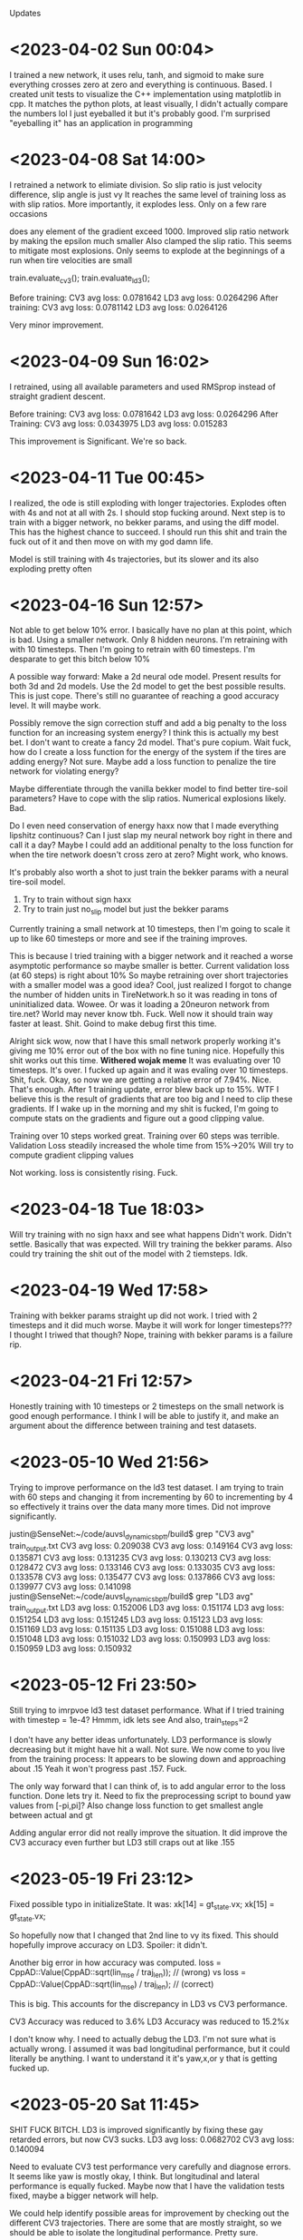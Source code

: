 Updates
* <2023-04-02 Sun 00:04>
I trained a new network, it uses relu, tanh, and sigmoid to make sure everything
crosses zero at zero and everything is continuous. Based.
I created unit tests to visualize the C++ implementation using matplotlib in cpp.
It matches the python plots, at least visually, I didn't actually compare the
numbers lol I just eyeballed it but it's probably good.
I'm surprised "eyeballing it" has an application in programming
* <2023-04-08 Sat 14:00>
I retrained a network to elimiate division.
So slip ratio is just velocity difference,
slip angle is just vy
It reaches the same level of training loss as with slip ratios.
More importantly, it explodes less. Only on a few rare occasions

does any element of the gradient exceed 1000.
Improved slip ratio network by making the epsilon much smaller
Also clamped the slip ratio.
This seems to mitigate most explosions. Only seems to explode at the
beginnings of a run when tire velocities are small

train.evaluate_cv3();
train.evaluate_ld3();

Before training:
CV3 avg loss: 0.0781642
LD3 avg loss: 0.0264296
After training:
CV3 avg loss: 0.0781142
LD3 avg loss: 0.0264126

Very minor improvement.
* <2023-04-09 Sun 16:02>
I retrained, using all available parameters and used RMSprop
instead of straight gradient descent.

Before training:
CV3 avg loss: 0.0781642
LD3 avg loss: 0.0264296
After Training:
CV3 avg loss: 0.0343975
LD3 avg loss: 0.015283

This improvement is Significant. We're so back.
* <2023-04-11 Tue 00:45>
I realized, the ode is still exploding with longer trajectories.
Explodes often with 4s and not at all with 2s.
I should stop fucking around.
Next step is to train with a bigger network, no bekker params,
and using the diff model. This has the highest chance to succeed.
I should run this shit and train the fuck out of it and then
move on with my god damn life.

Model is still training with 4s trajectories, but its slower and
its also exploding pretty often

* <2023-04-16 Sun 12:57>
Not able to get below 10% error.
I basically have no plan at this point, which is bad.
Using a smaller network. Only 8 hidden neurons.
I'm retraining with with 10 timesteps.
Then I'm going to retrain with 60 timesteps.
I'm desparate to get this bitch below 10%

A possible way forward: Make a 2d neural ode model.
Present results for both 3d and 2d models.
Use the 2d model to get the best possible results.
This is just cope. There's still no guarantee of reaching
a good accuracy level. It will maybe work.

Possibly remove the sign correction stuff and add a big
penalty to the loss function for an increasing system energy?
I think this is actually my best bet. I don't want to create a
fancy 2d model. That's pure copium.
Wait fuck, how do I create a loss function for the energy of the
system if the tires are adding energy?
Not sure. Maybe add a loss function to penalize the tire network
for violating energy?

Maybe differentiate through the vanilla bekker model to find
better tire-soil parameters? Have to cope with the slip ratios.
Numerical explosions likely. Bad.

Do I even need conservation of energy haxx now that I made
everything lipshitz continuous? Can I just slap my neural
network boy right in there and call it a day? Maybe I could
add an additional penalty to the loss function for when the
tire network doesn't cross zero at zero? Might work, who knows.

It's probably also worth a shot to just train the bekker params
with a neural tire-soil model.

1. Try to train without sign haxx
2. Try to train just no_slip model but just the bekker params

Currently training a small network at 10 timesteps, then I'm going
to scale it up to like 60 timesteps or more and see if the training
improves.

This is because I tried training with a bigger network and it
reached a worse asymptotic performance so maybe smaller is better.
Current validation loss (at 60 steps) is right about 10%
So maybe retraining over short trajectories with a smaller model was a good idea?
Cool, just realized I forgot to change the number of hidden units in TireNetwork.h
so it was reading in tons of uninitialized data. Wowee. Or was it loading a 20neuron
network from tire.net? World may never know tbh. Fuck. Well now it should train way faster
at least. Shit. Goind to make debug first this time.

Alright sick wow, now that I have this small network properly working it's giving me 10% error
out of the box with no fine tuning nice. Hopefully this shit works out this time.
*Withered wojak meme*
It was evaluating over 10 timesteps. It's over.
I fucked up again and it was evaling over 10 timesteps. Shit, fuck.
Okay, so now we are getting a relative error of 7.94%. Nice. That's enough.
After 1 training update, error blew back up to 15%. WTF
I believe this is the result of gradients that are too big
and I need to clip these gradients. If I wake up in the morning and
my shit is fucked, I'm going to compute stats on the gradients
and figure out a good clipping value.

Training over 10 steps worked great.
Training over 60 steps was terrible.
Validation Loss steadily increased the whole time from 15%->20%
Will try to compute gradient clipping values

Not working. loss is consistently rising. Fuck.

* <2023-04-18 Tue 18:03>
Will try training with no sign haxx and see what happens
Didn't work. Didn't settle. Basically that was expected.
Will try training the bekker params.
Also could try training the shit out of the model with
2 tiemsteps. Idk.

* <2023-04-19 Wed 17:58>
Training with bekker params straight up did not work.
I tried with 2 timesteps and it did much worse.
Maybe it will work for longer timesteps???
I thought I triwed that though?
Nope, training with bekker params is a failure rip.

* <2023-04-21 Fri 12:57>
Honestly training with 10 timesteps or 2 timesteps on the
small network is good enough performance. I think I will be
able to justify it, and make an argument about the difference between
training and test datasets.

* <2023-05-10 Wed 21:56>
Trying to improve performance on the ld3 test dataset.
I am trying to train with 60 steps and changing it from incrementing
by 60 to incrementing by 4 so effectively it trains over the
data many more times. Did not improve significantly.

justin@SenseNet:~/code/auvsl_dynamics_bptt/build$ grep "CV3 avg" train_output.txt
CV3 avg loss: 0.209038
CV3 avg loss: 0.149164
CV3 avg loss: 0.135871
CV3 avg loss: 0.131235
CV3 avg loss: 0.130213
CV3 avg loss: 0.128472
CV3 avg loss: 0.133146
CV3 avg loss: 0.133035
CV3 avg loss: 0.133578
CV3 avg loss: 0.135477
CV3 avg loss: 0.137866
CV3 avg loss: 0.139977
CV3 avg loss: 0.141098
justin@SenseNet:~/code/auvsl_dynamics_bptt/build$ grep "LD3 avg" train_output.txt
LD3 avg loss: 0.152006
LD3 avg loss: 0.151174
LD3 avg loss: 0.151254
LD3 avg loss: 0.151245
LD3 avg loss: 0.15123
LD3 avg loss: 0.151169
LD3 avg loss: 0.151135
LD3 avg loss: 0.151088
LD3 avg loss: 0.151048
LD3 avg loss: 0.151032
LD3 avg loss: 0.150993
LD3 avg loss: 0.150959
LD3 avg loss: 0.150932

* <2023-05-12 Fri 23:50>
Still trying to imrpvoe ld3 test dataset performance.
What if I tried training with timestep = 1e-4? Hmmm, idk lets see
And also, train_steps=2

I don't have any better ideas unfortunately.
LD3 performance is slowly decreasing but it might have
hit a wall. Not sure.
We now come to you live from the training process:
It appears to be slowing down and approaching about .15
Yeah it won't progress past .157. Fuck.

The only way forward that I can think of, is to add angular error
to the loss function. Done lets try it.
Need to fix the preprocessing script to bound yaw values from [-pi,pi]?
Also change loss function to get smallest angle between actual and gt

Adding angular error did not really improve the situation. It did improve
the CV3 accuracy even further but LD3 still craps out at like .155

* <2023-05-19 Fri 23:12>
Fixed possible typo in initializeState. It was:
  xk[14] = gt_state.vx;
  xk[15] = gt_state.vx;

So hopefully now that I changed that 2nd line to vy its
fixed. This should hopefully improve accuracy on LD3.
Spoiler: it didn't.

Another big error in how accuracy was computed.
loss = CppAD::Value(CppAD::sqrt(lin_mse / traj_len)); // (wrong)
vs
loss = CppAD::Value(CppAD::sqrt(lin_mse) / traj_len); // (correct)

This is big. This accounts for the discrepancy in LD3 vs CV3 performance.

CV3 Accuracy was reduced to 3.6%
LD3 Accuracy was reduced to 15.2%x

I don't know why.
I need to actually debug the LD3.
I'm not sure what is actually wrong.
I assumed it was bad longitudinal performance, but it could
literally be anything. I want to understand it it's yaw,x,or y
that is getting fucked up.

* <2023-05-20 Sat 11:45>
SHIT FUCK BITCH. LD3 is improved significantly by fixing these gay retarded errors, but now CV3 sucks.
LD3 avg loss: 0.0682702
CV3 avg loss: 0.140094

Need to evaluate CV3 test performance very carefully and diagnose errors.
It seems like yaw is mostly okay, I think. But longitudinal and lateral
performance is equally fucked. Maybe now that I have the validation
tests fixed, maybe a bigger network will help.

We could help identify possible areas for improvement by checking out the different CV3 trajectories.
There are some that are mostly straight, so we should be able to isolate the longitudinal performance.
Pretty sure.

Okay, so CV3 61 shows an example of us appearing to turn the wrong way.
There's some others. I want to check the initial vx, vy, wz

CV3 73 is pretty high speed (11mps) and the model goes straight
while gt turns. Pretty bad case. Could address this with a better
pretraining dataset.

CV3 98 is completely fucked. Looks like intial conditions are fucked.
CV3 104 is also completely fucked. Looks like intial conditions are fucked.

Im seeing a trend where it looks like for the second interval on each test
trajectory, the initial conditions look fucked.

So, now I'm going to train for a while. The performance should
improve a bit. Then I'm going to evaluate the same tests as above again.

Evaluating the same tests shows great results. Massive improvement.
No more glaring issues. Overall performance on these
4 CV3 tests is like 5.4%

With 32 hidden units:
LD3 avg loss: 1.03729
LD3 avg loss: 1.03623
LD3 avg loss: 0.756829
LD3 avg loss: 0.0846263
LD3 avg loss: 0.0759111
LD3 avg loss: 0.0672367
LD3 avg loss: 0.066986
LD3 avg loss: 0.0688053
LD3 avg loss: 0.0698828
LD3 avg loss: 0.0693427
LD3 avg loss: 0.0685603
LD3 avg loss: 0.0683913
LD3 avg loss: 0.068311

CV3 avg loss: 0.413945
CV3 avg loss: 0.412914
CV3 avg loss: 0.281909
CV3 avg loss: 0.165502
CV3 avg loss: 0.147556
CV3 avg loss: 0.126712
CV3 avg loss: 0.12138
CV3 avg loss: 0.120514
CV3 avg loss: 0.121548
CV3 avg loss: 0.12088
CV3 avg loss: 0.119026
CV3 avg loss: 0.118591
CV3 avg loss: 0.119088

It looks like now that the only main issue on CV3 is that
the relative performance is bad when the trajectory is short.
Rip.

Bad tests are CV3 #6,32,33,34,114 (there are more but hopefully
these are representative of any issues that are present)

Seems like the common thing between all these trajectories
is that the turns are sharp, with the left tires moving
around 0mps or less.

Not sure how to fix this stuff. Oh well.
I've been training with different number of steps.
I tried with 4 steps and it was basically
plataued on the same loss values.

Training now with 60 steps.
Tried with lr=1e-4 and validation loss was just
plateauing/changing very slowly.
Retrying with lr=1e-3 and m_cnt = 20
I can see the parameters are moving a bit more.

After a few hours, we got a 2 CV3 test results
CV3 avg loss: 0.117544
CV3 avg loss: 0.117482

Not significant.

* Ways forward from here (Good ideas are first):
** DONE Add wz to the tire network features.
I think this might improve rotation accuracy with sharp
rotation. This seems the most promising, tbh.
unfortunately, this would also require using a different network
for each tire. This is because, a positive Wz would result in
a different Fx and Fy for each tire. And each tire is getting
the abs of Vx and Vy so it has no idea how to correctly respond
to Wz.

Okay, I did this and got the error down to 10.3% for CV3
and 6.8% for LD3. Still not good enough.

Continued training at 10 steps.
CV3 error is down to 9.64%
ITS HAPPENING OH FUCK
Started training at 30 steps:
CV3 Error sort of stalled around 9.4%
Pretty lame

So now CV3 performance is reaching the linear model's level of
error. But the linear model's LD3 performance is 3.55%.
And our model has 6.3% error on LD3

Forward:
** DONE Add the tanh back and see how performance is affected.
Not as good.
Plateauing at 11.5% which sucks. Getting rid of tanh bought us
1.5% performance. I am literally killing myself for tiny
improvements.

** DONE Next, go up to 16 hidden units
Enough said. Didn't really help. Hmm.
** DONE Experiment with another network for predicting Fx based on Vx.
It has to be separate because the current network only takes diff
and this one needs to take Vx.
** DONE What if you got rid of zr (probably wont do this)
Enough said
CV3 avg loss: 0.1091
CV3 avg loss: 0.109098
CV3 avg loss: 0.109075
CV3 avg loss: 0.108971
CV3 avg loss: 0.108526
CV3 avg loss: 0.107223
CV3 avg loss: 0.105589
CV3 avg loss: 0.104644
CV3 avg loss: 0.104284
CV3 avg loss: 0.104204
CV3 avg loss: 0.104175
CV3 avg loss: 0.103811
CV3 avg loss: 0.103686
CV3 avg loss: 0.103726
CV3 avg loss: 0.10362
CV3 avg loss: 0.103338
CV3 avg loss: 0.103114
CV3 avg loss: 0.103125
CV3 avg loss: 0.103313
CV3 avg loss: 0.103355
CV3 avg loss: 0.103554
CV3 avg loss: 0.103843
CV3 avg loss: 0.104375
CV3 avg loss: 0.105802
CV3 avg loss: 0.107157
CV3 avg loss: 0.10913
CV3 avg loss: 0.110054
CV3 avg loss: 0.112307
This is fucking bullshit.

** (NAH) Experiment with another network for predicting Fx based on Vx.
It has to be separate because the current network only takes diff
and this one needs to take Vx.
** (STUPID) What if you got rid of zr (probably wont do this)
I don't think there is a significant variation in sinkage
for the jackal.
You could have one network that maps zr->sinkage
And then another network that does [Vx,Vy,Wz]->[Fx,Fy]

** DONE Go back to 8 hidden units
Check the accuracy. 32 hidden might not be necessary.
It's going a lot slower which is incovenient.

** DONE Remove the Tanh.
The tanh was used as a soft sign function. I'm not sure it was
a good idea. Using just diff or vy allows the Fx or Fy to
grow as diff or vy grow. Pretraining shows slightly better
accuracy too. Attempting this. right now.

Not much of an effect honestly.
CV3 avg loss: 0.120793
CV3 avg loss: 0.120793
CV3 avg loss: 0.121087

Maybe this would have gotten better if I let it run longer
but I don't think so.

I removed the tanh and went down to 8 hidden units.
We hit a wall at 12.97% CV3 error. So the 32 unit network gets
down to about 12%. Not great.


** DONE Maybe an atan based slip angle was necessary?
Slip angle changing depending on Vx might be necessary
to get better performance at low Vx, which would cause a higher
slip angle.
This slightly improved pretrain performance, but the scatter plots
still show that the error is worse when vx is low.
Not worth exploring imo.

** DONE Try training with Vx instead of diff?
Can check this with pretraining. This informs the network
directly about Vx which could address the above point as well.
Pretraining shows a slightly increased error level.
But this still might translate to a decreased validation test
level. Not really worth exploring.

Big brain thoughts incoming:
** DONE 4 networks, one for each tire.
Unlikely, but perhaps the added parameters will help.
And maybe there is a significant different between tires.
** DONE Only use zr and diff feature. Only return Fz,Fx
Fz is necesssary or we will sink through the floor.
But, the linear model just maps [vl,vr]->[vx,vy,wz]
So in my opinion, this shows that the model is almost completely
kinematic. So maybe simpler is better. Wait no, this is a dumb
idea. It would be able to slide laterally whicih would be bad.

** DONE Forward: modify loss function to include relative error
This will cause the loss function to focus on the small paths
and hopefully it will increase CV3 performance.
CV3 performance is at 8.66%
LD3 is around 6% so not great.
Continuiing training at 60 steps.


** DONE MULTITHREAD FINALLY
You've got 16 cores, use them all.

* A new way Forward: <2023-05-22 Mon 18:07>
Shit is enfuckulated.
I think you need to add the physical parameters to the model. Or, add another network
to apply an external force to the body of the vehicle to give us the extra params needed
to hack this fucking shit. I would prefer to use the physical params.

* DONE Rotate Initial quaternion according to yaw
* DONE Testing C++ code
* DONE Preprocess test data sets
* DONE settle. create initial position.
* DONE Create Unit tests
** unit test for settling, add a plot
** DONE Unit Test to confirm symmetry of the tire network
* DONE Train a New Network
Fuck. How should I architect this network.
Final Layer should be ReLU * Tanh(sign corection)
This enforces the basic rule of friction, that it opposes movement
* DONE Now that we have the network, S I M U L A T E
** DONE Create some unit tests
Create unit tests for basic simulations
Like moving forward along a straight line,
Moving in a circle
beautiful. So smooth and nice
** DONE Experiment with different settling damping hacks
Check the straight line performance with different settling haxx
Didn't see much difference when changing the damping value from
like -200 to -1000
** DONE Nate dogg and Warren G had to S I M U L A T E
So its settling and driving straight in a circle.
Lets evaluate the untrained performance on the test data sets.
* DONE TRAIN NO WORKO
This is bad, because basically it's a brickwall if I can't get
around it somehow. I tried the most basic form of the problem.
I trained one parameter. The loss blew up and the param -> nan.
I trained one parameter and took an average over 10 trajectories. The loss blew up and the param -> nan.
I trained one parameter and took an average over 100 trajectories. The loss blew up and the param -> nan.
1 param, 100 traj, 2s traj, replace floats with double: param->nan
Traino, yes worko :)

So, this is not working because for some rare trajectories, the value of the gradient inexplicably explodes.
* DONE Exclude outlier gradient magnitudes
* DONE Running Loss? Didn't kill gradient explosions
* DONE Try smaller timestep? This actually seems like it works. WTF.
This seems to actually solve the problem fuck. But its too slow.
God damn it. Still some gradient explosions magnitude 1.
* DONE Identify the source of gradient explosions?
It could be that some part of it is not lipshitz, or it could
just be the general gradient variance problem that they talk
about in the paper "Gradients are not all you need"
It's caused by inverses, and division. Basically any
non-lipshitz component.
* DONE Adjust the small constant added to division?
in slip ratio and slip angle.
This fucking worked. It got rid of the 1e18 bullshit
but it still varies from 1e-6 to 1 which is atrocious
* New Network with non-lipshitz components eliminated?
Replace slip angle with Vy, replace slip ratio with vx - tire_tangent_vel
I'm not sure this would solve all the problems
* Colocation method (train derivatives)
Cheating. But simple and apparently works
Alternatively, just use very small trajectory length, I think.
I don't think colocation is going to work here because the real
data is too noisy. I would have to compute target derivatives
using finite differences which would be way too noisy.
* DONE Smaller duration trajectories
No Effect. Even with 2 points (smallest trajectory possible)
The gradient still explodes up to 1e18.
But now I can make a unit test to replicate this behavior and
find the source of it.

* DONE Euler vs RK4?
Idk why not.
Nope still explosive

* DONE Unit test to replicate exploding gradient
Able to replicate, I find it doesn't blow up out of nowhere,
it gradually blows up over a 100 steps.
Able to prevent the blow up by modifying the epsilon used to
avoid divide by zero when computing slip ratio.
Making the machine eps extremely small prevented any gradient
explosions when using train. This is great news. I am overjoyed.
Still getting gradient explosions, but much smaller magnitude.
~|1|
You could still just retrain the network to avoid dividing.

* DONE OH FUCK I WAS RETARDED AND MADE IT disCONTINUOUS OH SHIDDDDD
This will probably not solve the gradient-splosions.
Need to remove the discontinuity where Fz == 0 when zr < 0

* DONE Issues with ratio and diff networks
I noticed the original slip ratio network, occasionally has huge
.cpp training loss
Ratio network with 1e-12 epsilon is not settling correctly. (slip ratio explodes to 1e12)
Diff network has bad behavior (too much turning)
I fixed the ratio network by clamping the slip ratio.
Still seeing occasional massive gradient explosions. Usually at the
beginning of a test when tire velocities are zero



* <2023-05-27 Sat 16:23>
Okay, the plan is to fix multi threading, then add another
network that applies an external force to the robot's base.

Currently, as far as multithreading goes, you've realized you just
need to make sure you copy m_params for each thread because
CppAD is too stupid to operate on the same CppAD::vector in
multiple threads.

Currently doing a test run with multithreading to make sure it
works and can reach the same performance that single threading
does.
Then: Remove quaternion initialization and fix the input scalers.

Okay multithreading completed. What else is needed for the final
run?

First figure out if we should ignore zr.
Then evaluate the benefit of L1 regularization.

1. Multithreading
2. No Zr? (maybe)
3. No initial Quaternion
4. Base Link network. Why not.
   Helps demonstrate my genius idea of articulated body algorithm + nonlinear disturbances on every body
5. Probably need regularization. L1. Super easy to implement.
   

** Okay, but what if we fixed zr?
This dataset is 2d. Fz doesn't really matter, it just has to keep
us from sinking into the ground.

So, how much is the zr noise affecting training? Would it be better
to just ignore that and restrict motion to 2D during training?
And then do fine tuning pass where 3D motion is reactivated?

It would be easy to implement, why not try it?

Actually, why not train and evaluate in 2D?
The other models are 2D, so it would be a fair comparison.
I don't see why not.

** DONE L1 Regularization
I think this could be big.
I think it explains why the training loss is decreasing but the
test loss is shit for larger tire-network sizes.
Seriously, I think the 16 and 32 size networks are just
overfitting and thats why theyre so shitty. Makes sense.

* We're gonna do these tasks:
** DONE Get rid of initial quaternion?
The initial quaternion determined by natural settling into the
ground. It has some close to zero pitch and roll but the yaw
component is .3 degrees. No bueno. Probably should delete.

** DONE THe fucking input scalers are biased
You took the scaled the absolute value of the inputs, not the actual
inputs. Fuck. This causes a non zero bias term. Shid. Will fix this
and see how much it actually affects performance. Pretraining shows
a small improvement in evaluation loss. OKay, yeah you will copy
that shit in.
** DONE Get rid of Wz
It hasn't done anything for me.

* DONE Okay so there is definitely a data race
But fortunately its rare and it doesn't seem to be
causing problems so you can ignore it until it causes a problem.
Here's the state of the worker over time:
1. Initial: Idle is set to true.
2. Main: A trajectory is loaded, then m_ready is set true,
3. Worker: if m_ready, then:
   set m_ready false
   process data
   set m_waiting true
4. Main: if m_waiting, then:
   combine results
   set m_waiting false
   set m_idle true

In both threads, if anything is true, it is then set false.

idle->ready->(all false)->waiting->idle
   
   

* DONE You profiled the multithreaded code
You spent 94% of your time waiting to lock and unlock mutexes
so that was bad you fucking idiot.
So you deleted the mutex. But it turns out you needed that because
of race conditions it can cause a crash when reading and writing
to the g_map_id vector.
2 Solutions:
1. Join all workers after they have been assigned tasks. (simple, slower)
2. Rewrite workers so that they have a while loop and they wait
   for new data to run on instead of exiting. (fancy, faster)

* DONE Bugfix for computeEqState
You fucked up. The eq state is only initialized once in the
constructor. So if you intiialize your params to something
retarded, you will be stuck with a retarded initial state for the
rest of your training. Shit. This could have been having a small
effect on loss. or big idk. Actually this is not a big deal.

* <2023-06-07 Wed>
Main Issue: training loss is low and validation loss is high.
** DONE Try with zr fixed. Idk lets see what happens
Running. Will run a long training thing and investigate the resulting
CV3 performance. Error was weirdly high, so thats not good.
CV3 error is now down to 12%.
Nothing game changing here.
It trains 5x faster because you were able to up the timestep
but thats the only benefit.
The training loss is reaching a flat line and the validation
loss is oscillating around 12-13%

** DONE Implement Regularization.
Simple L1 reg should solve all of my problems.
This brought CV3 error down from ~16% to a minimum of 10.3%
I will see what happens if I apply regularization to the pretraining network.
Nothing really. It doesn't improve performance on the eval dataset.

Let's test L1 regularization with 8 hidden nodes.
Since 8 hidden nodes gave the best results, L1 + 8 Hidden
should be like, really good.

It's reaching 9.18% CV3 accuracy

** TODO If ^ Doesnt improve performance, implement a base network
Not sure if this will help.
Also, it's cheating.
can't be pretrained either.

* <2023-06-10 Sat>
The above changes weren't enough. It improved 16 node performance
down to 11% on CV3. Didn't affect 8 node performance.
I think the generalization is the main issue.
Training loss is amazing.
Validation loss is not great.

** DONE Add Noise to the model inputs
Improve generalization. PLEASE GOD.
Starting with a relatively large amount: 1e-2
Yeah, this did not help at all. CV3 error slowly climbed up
to 9.8%

** TODO Smooth the left and right tire velocities???
These are kinda noisey. Maybe it's throwing off the model.
Bro IDK. Maybe give the model both unfiltered and filtered
tire velocity. Bro, IDK

** DONE Penalize angular errors harder?
Okay, sounds good
Meh.

** DONE Compute Evaluation loss on the training sets.
It's at 8% which is surprising.
So it's not my generalization that is an issue.

** DONE Analyze performance on the LD3 set
No conclusion. SOmetimes the problem is longitudinal error,
lateral error, and sometimes angular error.




* <2023-06-11 Sun 12:20>
So you thought generalization was bad, but the loss function
was actually different from the true evaluation loss.
So it turns out the training loss is actually not that good.
I changed the loss function.

Okay. So training loss is not great, pretraining loss
is not great either. Perhaps a new tire model will solve
all my problems.

** DONE Modify loss function
This didn't help that much.
Still same performance levels.

** TODO Fancier tire network model
Okay bro, how about a second additive non passive neural network
that uses a tanh on the output to limit the max contribution?
Okay. I think it would be better to use a base network.

It could be like this:
[Vx,Vy,ql,qr]-->FF-->[Fx,Fy]

This is retarded.

You removed the diff and just used vx,vy,qd,zr and the
pretraining loss decreased a lot. The actual neural ode loss
doesn't seem to be doing any better unfortunately. You might
be able to improve with more nodes. You also removed the abs()
functions but you might want to add those back in since they
could improve generalization.

But pretraining loss is down bigly, so I dont think a fancier
network model is needed.

Also, before, adding hidden nodes had no effect on the pretraining
loss, but here, adding hidden nodes reduces it as one would expect

Might need to fix loss function?

Okay, despite adding these changes, CV3 loss is actually higher.
About 17%

LD3 error is down to 5.9% so thats good.

** TODO Will a fancier network with 16 nodes reach a lower
training loss? Train on just the 1st training file.
Fancy network with 8 nodes gets down to 0.068
16 nodes gets us down to 6.0% error.
32 nodes gets down to like 6.2% error.

I think it is not fucking working you idiot.
I think the first change to the tire network helped,
but this is still not a way forward because we can't
drive the training loss to zero.

** TODO Try without zr
Still not convinced it isnt fucking the training.

** TODO Okay bro, we are gonna have to do the
base network thing and hope it works out.
